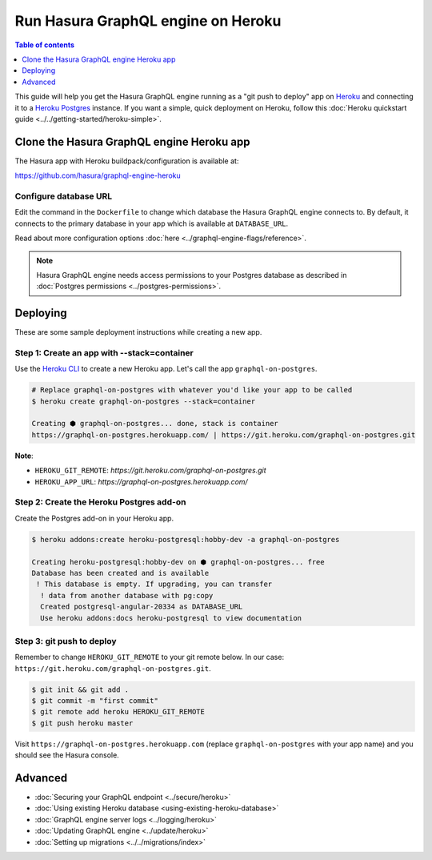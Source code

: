 .. meta::
   :description: Deploy Hasura GraphQL engine with Heroku
   :keywords: hasura, docs, deployment, heroku

Run Hasura GraphQL engine on Heroku
===================================

.. contents:: Table of contents
  :backlinks: none
  :depth: 1
  :local:

This guide will help you get the Hasura GraphQL engine running as a "git push to deploy" app on
`Heroku <https://www.heroku.com/platform>`_ and connecting it to a `Heroku Postgres <https://www.heroku.com/postgres>`_
instance. If you want a simple, quick deployment on Heroku, follow this :doc:`Heroku quickstart
guide <../../getting-started/heroku-simple>`.

Clone the Hasura GraphQL engine Heroku app
------------------------------------------

The Hasura app with Heroku buildpack/configuration is available at:

https://github.com/hasura/graphql-engine-heroku

Configure database URL
^^^^^^^^^^^^^^^^^^^^^^

Edit the command in the ``Dockerfile`` to change which database the Hasura GraphQL engine connects to.
By default, it connects to the primary database in your app which is available at ``DATABASE_URL``.

.. code-block:: dockerfile
   :emphasize-lines: 6

   FROM hasura/graphql-engine:latest

   # Change $DATABASE_URL to your Heroku Postgres URL if you're not using
   # the primary Postgres instance in your app
   CMD graphql-engine \
     --database-url $DATABASE_URL \
     serve \
     --server-port $PORT \
     --enable-console

Read about more configuration options :doc:`here <../graphql-engine-flags/reference>`.

.. note::

  Hasura GraphQL engine needs access permissions to your Postgres database as described in
  :doc:`Postgres permissions <../postgres-permissions>`.


Deploying
---------

These are some sample deployment instructions while creating a new app.

Step 1: Create an app with **--stack=container**
^^^^^^^^^^^^^^^^^^^^^^^^^^^^^^^^^^^^^^^^^^^^^^^^

Use the `Heroku CLI <https://devcenter.heroku.com/articles/heroku-cli>`_ to create a new Heroku app. Let's call
the app ``graphql-on-postgres``.

.. code-block:: bash

  # Replace graphql-on-postgres with whatever you'd like your app to be called
  $ heroku create graphql-on-postgres --stack=container

  Creating ⬢ graphql-on-postgres... done, stack is container
  https://graphql-on-postgres.herokuapp.com/ | https://git.heroku.com/graphql-on-postgres.git

**Note**:

- ``HEROKU_GIT_REMOTE``: `https://git.heroku.com/graphql-on-postgres.git`
- ``HEROKU_APP_URL``: `https://graphql-on-postgres.herokuapp.com/`

Step 2: Create the Heroku Postgres add-on
^^^^^^^^^^^^^^^^^^^^^^^^^^^^^^^^^^^^^^^^^

Create the Postgres add-on in your Heroku app.

.. code-block:: bash

  $ heroku addons:create heroku-postgresql:hobby-dev -a graphql-on-postgres

  Creating heroku-postgresql:hobby-dev on ⬢ graphql-on-postgres... free
  Database has been created and is available
   ! This database is empty. If upgrading, you can transfer
    ! data from another database with pg:copy
    Created postgresql-angular-20334 as DATABASE_URL
    Use heroku addons:docs heroku-postgresql to view documentation

Step 3: **git push** to deploy
^^^^^^^^^^^^^^^^^^^^^^^^^^^^^^
Remember to change ``HEROKU_GIT_REMOTE`` to your git remote below. In our case:
``https://git.heroku.com/graphql-on-postgres.git``.

.. code-block:: bash

  $ git init && git add .
  $ git commit -m "first commit"
  $ git remote add heroku HEROKU_GIT_REMOTE
  $ git push heroku master

Visit ``https://graphql-on-postgres.herokuapp.com`` (replace ``graphql-on-postgres`` with your app name) and
you should see the Hasura console.

Advanced
--------

- :doc:`Securing your GraphQL endpoint <../secure/heroku>`
- :doc:`Using existing Heroku database <using-existing-heroku-database>`
- :doc:`GraphQL engine server logs <../logging/heroku>`
- :doc:`Updating GraphQL engine <../update/heroku>`
- :doc:`Setting up migrations <../../migrations/index>`

